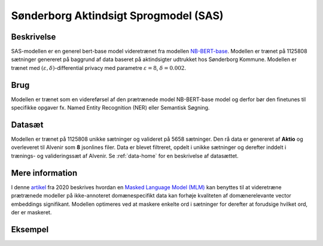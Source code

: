 .. _model-card-aktindsigt-mlm:

Sønderborg Aktindsigt Sprogmodel (SAS)
======================================
Beskrivelse
-----------
SAS-modellen er en generel bert-base model videretrænet fra modellen `NB-BERT-base <https://huggingface.co/NbAiLab/nb-bert-base>`_.
Modellen er trænet på 1125808 sætninger genereret på baggrund af data baseret på aktindsigter udtrukket hos Sønderborg Kommune.
Modellen er trænet med :math:`(\varepsilon, \delta)`-differential privacy med parametre :math:`\varepsilon = 8`, :math:`\delta = 0.002`.


Brug
----
Modellen er trænet som en videreførsel af den prætrænede model NB-BERT-base model og derfor
bør den finetunes til specifikke opgaver fx. Named Entity Recognition (NER) eller Semantisk Søgning.

Datasæt
-------
Modellen er trænet på 1125808 unikke sætninger og valideret på 5658 sætninger.
Den rå data er genereret af **Aktio** og overleveret til Alvenir som **8** jsonlines filer. Data er blevet filtreret,
opdelt i unikke sætninger og derefter inddelt i trænings- og valideringssæt af Alvenir.
Se :ref:`data-home` for en beskrivelse af datasættet.

Mere information
----------------
I denne `artikel <https://arxiv.org/pdf/2004.10964.pdf>`_ fra 2020 beskrives hvordan
en `Masked Language Model (MLM) <https://www.sbert.net/examples/unsupervised_learning/MLM/README.html>`_ kan
benyttes til at videretræne prætrænede modeller på ikke-annoteret domænespecifikt
data kan forhøje kvaliteten af domænerelevante vector embeddings signifikant.
Modellen optimeres ved at maskere enkelte ord i sætninger for derefter at forudsige hvilket ord, der er maskeret.

Eksempel
--------

.. code-block:: python
	:linenos:

	# Python code here
	def test(a: bool = False):
   		print("hello")
